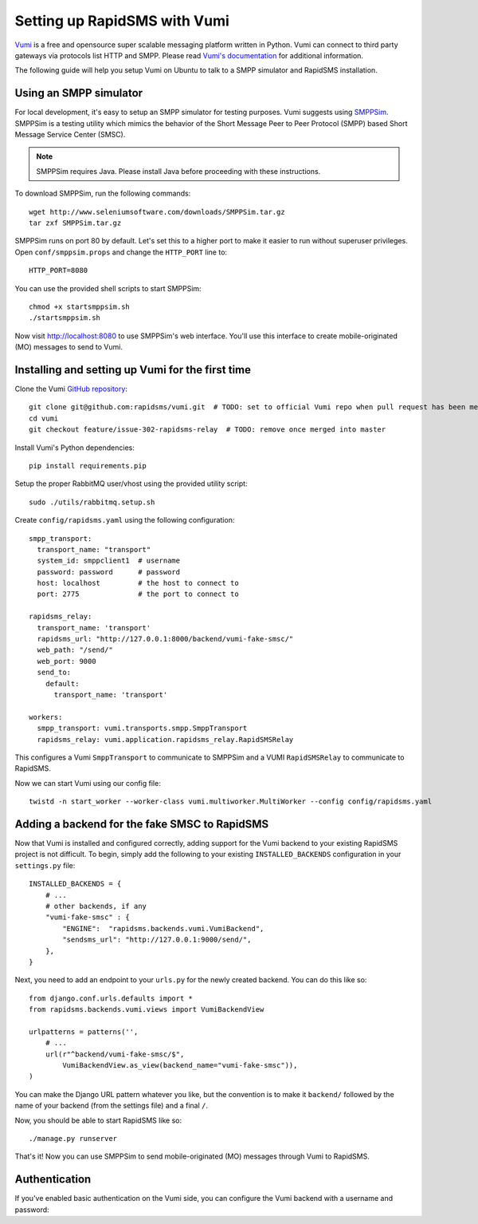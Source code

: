 .. _vumi-backend:
.. _vumi_configuration:

=============================
Setting up RapidSMS with Vumi
=============================

`Vumi <http://vumi.org/>`_ is a free and opensource super scalable messaging
platform written in Python. Vumi can connect to third party gateways via
protocols list HTTP and SMPP. Please read `Vumi's documentation
<http://vumi.readthedocs.org/en/latest/>`_ for additional information.

The following guide will help you setup Vumi on Ubuntu to talk to a SMPP
simulator and RapidSMS installation.

Using an SMPP simulator
=======================

For local development, it's easy to setup an SMPP simulator for testing
purposes. Vumi suggests using `SMPPSim <http://www.seleniumsoftware.com/user-
guide.htm#intro>`_. SMPPSim is a testing utility which mimics the behavior of
the Short Message Peer to Peer Protocol (SMPP) based Short Message Service
Center (SMSC).

.. note::

    SMPPSim requires Java. Please install Java before proceeding with these
    instructions.

To download SMPPSim, run the following commands::

    wget http://www.seleniumsoftware.com/downloads/SMPPSim.tar.gz
    tar zxf SMPPSim.tar.gz

SMPPSim runs on port 80 by default. Let's set this to a higher port to make it
easier to run without superuser privileges. Open ``conf/smppsim.props`` and
change the ``HTTP_PORT`` line to::

    HTTP_PORT=8080

You can use the provided shell scripts to start SMPPSim::

    chmod +x startsmppsim.sh
    ./startsmppsim.sh

Now visit `http://localhost:8080 <http://localhost:8080>`_ to use SMPPSim's web
interface. You'll use this interface to create mobile-originated (MO) messages
to send to Vumi.

Installing and setting up Vumi for the first time
=================================================

Clone the Vumi `GitHub repository <https://github.com/praekelt/vumi>`_::

    git clone git@github.com:rapidsms/vumi.git  # TODO: set to official Vumi repo when pull request has been merged
    cd vumi
    git checkout feature/issue-302-rapidsms-relay  # TODO: remove once merged into master

Install Vumi's Python dependencies::

    pip install requirements.pip

Setup the proper RabbitMQ user/vhost using the provided utility script::

    sudo ./utils/rabbitmq.setup.sh

Create ``config/rapidsms.yaml`` using the following configuration::

    smpp_transport:
      transport_name: "transport" 
      system_id: smppclient1  # username
      password: password      # password
      host: localhost         # the host to connect to
      port: 2775              # the port to connect to

    rapidsms_relay:
      transport_name: 'transport'
      rapidsms_url: "http://127.0.0.1:8000/backend/vumi-fake-smsc/"
      web_path: "/send/"
      web_port: 9000
      send_to:
        default:
          transport_name: 'transport'

    workers:
      smpp_transport: vumi.transports.smpp.SmppTransport
      rapidsms_relay: vumi.application.rapidsms_relay.RapidSMSRelay

This configures a Vumi ``SmppTransport`` to communicate to SMPPSim and a
VUMI ``RapidSMSRelay`` to communicate to RapidSMS.

Now we can start Vumi using our config file::

    twistd -n start_worker --worker-class vumi.multiworker.MultiWorker --config config/rapidsms.yaml


Adding a backend for the fake SMSC to RapidSMS
==============================================

Now that Vumi is installed and configured correctly, adding support for the
Vumi backend to your existing RapidSMS project is not difficult.  To begin,
simply add the following to your existing ``INSTALLED_BACKENDS`` configuration
in your ``settings.py`` file::

    INSTALLED_BACKENDS = {
        # ...
        # other backends, if any
        "vumi-fake-smsc" : {
            "ENGINE":  "rapidsms.backends.vumi.VumiBackend",
            "sendsms_url": "http://127.0.0.1:9000/send/",
        },
    }

Next, you need to add an endpoint to your ``urls.py`` for the newly created
backend.  You can do this like so::

    from django.conf.urls.defaults import *
    from rapidsms.backends.vumi.views import VumiBackendView
    
    urlpatterns = patterns('',
        # ...
        url(r"^backend/vumi-fake-smsc/$",
            VumiBackendView.as_view(backend_name="vumi-fake-smsc")),
    )

You can make the Django URL pattern whatever you like, but the convention is to
make it ``backend/`` followed by the name of your backend (from the settings
file) and a final ``/``.

Now, you should be able to start RapidSMS like so::

    ./manage.py runserver

That's it! Now you can use SMPPSim to send mobile-originated (MO) messages
through Vumi to RapidSMS.

Authentication
==============

If you've enabled basic authentication on the Vumi side, you can configure the Vumi backend with a username and password:

.. code-block:: python
   :emphasize-lines: 5,6

    INSTALLED_BACKENDS = {
        "vumi-fake-smsc" : {
            "ENGINE":  "rapidsms.backends.vumi.VumiBackend",
            "sendsms_url": "http://127.0.0.1:9000/send/",
            "sendsms_user": "username",
            "sendsms_pass": "password",
        },
    }
